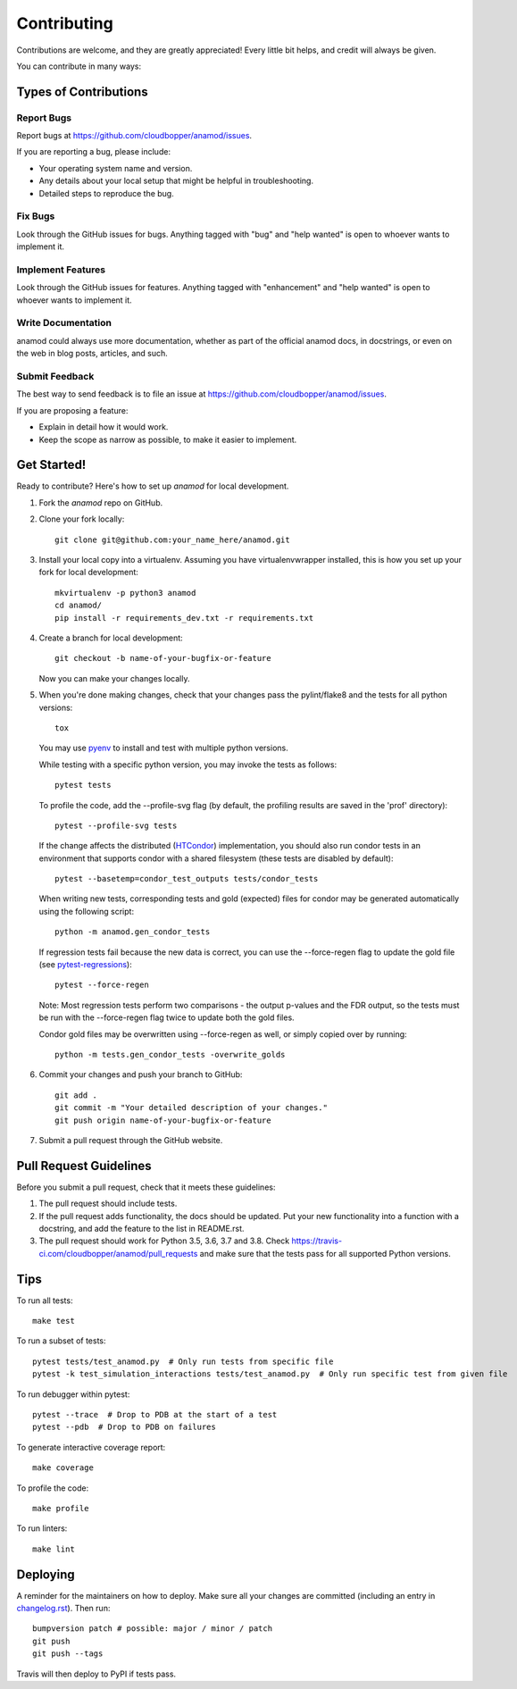 .. highlight:: shell

============
Contributing
============

Contributions are welcome, and they are greatly appreciated! Every little bit
helps, and credit will always be given.

You can contribute in many ways:

----------------------
Types of Contributions
----------------------

Report Bugs
~~~~~~~~~~~

Report bugs at https://github.com/cloudbopper/anamod/issues.

If you are reporting a bug, please include:

* Your operating system name and version.
* Any details about your local setup that might be helpful in troubleshooting.
* Detailed steps to reproduce the bug.

Fix Bugs
~~~~~~~~

Look through the GitHub issues for bugs. Anything tagged with "bug" and "help
wanted" is open to whoever wants to implement it.

Implement Features
~~~~~~~~~~~~~~~~~~

Look through the GitHub issues for features. Anything tagged with "enhancement"
and "help wanted" is open to whoever wants to implement it.

Write Documentation
~~~~~~~~~~~~~~~~~~~

anamod could always use more documentation, whether as part of the
official anamod docs, in docstrings, or even on the web in blog posts,
articles, and such.

Submit Feedback
~~~~~~~~~~~~~~~

The best way to send feedback is to file an issue at https://github.com/cloudbopper/anamod/issues.

If you are proposing a feature:

* Explain in detail how it would work.
* Keep the scope as narrow as possible, to make it easier to implement.

------------
Get Started!
------------

Ready to contribute? Here's how to set up `anamod` for local development.

1. Fork the `anamod` repo on GitHub.
2. Clone your fork locally::

        git clone git@github.com:your_name_here/anamod.git

3. Install your local copy into a virtualenv. Assuming you have virtualenvwrapper installed, this is how you set up your fork for local development::

        mkvirtualenv -p python3 anamod
        cd anamod/
        pip install -r requirements_dev.txt -r requirements.txt

4. Create a branch for local development::

        git checkout -b name-of-your-bugfix-or-feature

   Now you can make your changes locally.

5. When you're done making changes, check that your changes pass the pylint/flake8 and the tests
   for all python versions::

        tox

   You may use pyenv_ to install and test with multiple python versions.

   While testing with a specific python version, you may invoke the tests as follows::

        pytest tests

   To profile the code, add the --profile-svg flag (by default, the profiling results are saved in the 'prof' directory)::

        pytest --profile-svg tests

   If the change affects the distributed (HTCondor_) implementation, you should also run condor tests in an
   environment that supports condor with a shared filesystem (these tests are disabled by default)::

        pytest --basetemp=condor_test_outputs tests/condor_tests

   When writing new tests, corresponding tests and gold (expected) files for condor may be generated
   automatically using the following script::

        python -m anamod.gen_condor_tests

   If regression tests fail because the new data is correct, you can use the --force-regen flag to update
   the gold file (see pytest-regressions_)::

        pytest --force-regen

   Note: Most regression tests perform two comparisons - the output p-values and the FDR output, so the tests
   must be run with the --force-regen flag twice to update both the gold files.

   Condor gold files may be overwritten using --force-regen as well, or simply copied over by running::

        python -m tests.gen_condor_tests -overwrite_golds

.. _pytest-regressions: https://pytest-regressions.readthedocs.io/en/latest/
.. _pyenv: https://github.com/pyenv/pyenv
.. _HTCondor: https://research.cs.wisc.edu/htcondor/

6. Commit your changes and push your branch to GitHub::

        git add .
        git commit -m "Your detailed description of your changes."
        git push origin name-of-your-bugfix-or-feature

7. Submit a pull request through the GitHub website.

-----------------------
Pull Request Guidelines
-----------------------

Before you submit a pull request, check that it meets these guidelines:

1. The pull request should include tests.
2. If the pull request adds functionality, the docs should be updated. Put
   your new functionality into a function with a docstring, and add the
   feature to the list in README.rst.
3. The pull request should work for Python 3.5, 3.6, 3.7 and 3.8. Check
   https://travis-ci.com/cloudbopper/anamod/pull_requests
   and make sure that the tests pass for all supported Python versions.

----
Tips
----

To run all tests::

    make test

To run a subset of tests::

    pytest tests/test_anamod.py  # Only run tests from specific file
    pytest -k test_simulation_interactions tests/test_anamod.py  # Only run specific test from given file

To run debugger within pytest::

    pytest --trace  # Drop to PDB at the start of a test
    pytest --pdb  # Drop to PDB on failures

To generate interactive coverage report::

    make coverage

To profile the code::

    make profile

To run linters::

    make lint

---------
Deploying
---------

A reminder for the maintainers on how to deploy.
Make sure all your changes are committed (including an entry in `changelog.rst`_).
Then run::

    bumpversion patch # possible: major / minor / patch
    git push
    git push --tags

.. _`changelog.rst`: https://github.com/cloudbopper/anamod/blob/master/docs/changelog.rst

Travis will then deploy to PyPI if tests pass.
